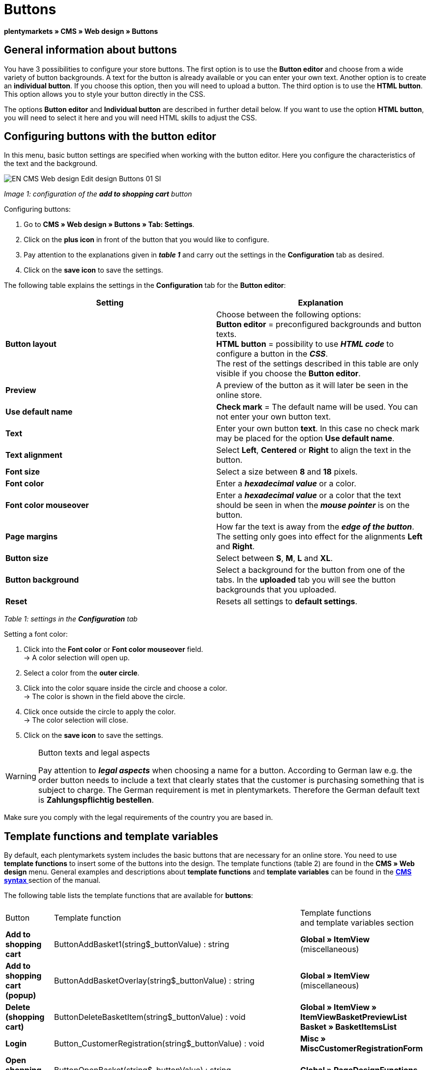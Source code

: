 = Buttons
:lang: en
// include::{includedir}/_header.adoc[]
:keywords: Buttons, Web design, CMS
:position: 100

**plentymarkets » CMS » Web design » Buttons**

== General information about buttons

You have 3 possibilities to configure your store buttons. The first option is to use the **Button editor** and choose from a wide variety of button backgrounds. A text for the button is already available or you can enter your own text. Another option is to create an **individual button**. If you choose this option, then you will need to upload a button. The third option is to use the **HTML button**. This option allows you to style your button directly in the CSS.

The options **Button editor** and **Individual button** are described in further detail below. If you want to use the option **HTML button**, you will need to select it here and you will need HTML skills to adjust the CSS.

== Configuring buttons with the button editor

In this menu, basic button settings are specified when working with the button editor. Here you configure the characteristics of the text and the background.

image::omni-channel/online-store/_cms/web-design/editing-the-web-design/assets/EN-CMS-Web-design-Edit-design-Buttons-01-SI.png[]

__Image 1: configuration of the **add to shopping cart** button__

[.instruction]
Configuring buttons:

. Go to **CMS » Web design » Buttons » Tab: Settings**.
. Click on the **plus icon** in front of the button that you would like to configure.
. Pay attention to the explanations given in __**table 1**__ and carry out the settings in the **Configuration** tab as desired.
. Click on the **save icon** to save the settings.

The following table explains the settings in the **Configuration** tab for the **Button editor**:

[cols="a,a"]
|====
|Setting |Explanation

|**Button layout**
|Choose between the following options: +
**Button editor** = preconfigured backgrounds and button texts. +
**HTML button** = possibility to use **__HTML code__** to configure a button in the __**CSS**__. +
The rest of the settings described in this table are only visible if you choose the **Button editor**.

|**Preview**
|A preview of the button as it will later be seen in the online store.

|**Use default name**
|**Check mark** = The default name will be used. You can not enter your own button text.

|**Text**
|Enter your own button **text**. In this case no check mark may be placed for the option **Use default name**.

|**Text alignment**
|Select **Left**, **Centered** or **Right** to align the text in the button.

|**Font size**
|Select a size between **8** and **18** pixels.

|**Font color**
|Enter a **__hexadecimal value__** or a color.

|**Font color mouseover**
|Enter a **__hexadecimal value__** or a color that the text should be seen in when the **__mouse pointer__** is on the button.

|**Page margins**
|How far the text is away from the **__edge of the button__**. The setting only goes into effect for the alignments **Left** and **Right**.

|**Button size**
|Select between **S**, **M**, **L** and **XL**.

|**Button background**
|Select a background for the button from one of the tabs. In the **uploaded** tab you will see the button backgrounds that you uploaded.

|**Reset**
|Resets all settings to **default settings**.
|====

__Table 1: settings in the **Configuration** tab__

[.instruction]
Setting a font color:

. Click into the **Font color** or **Font color mouseover** field. +
→ A color selection will open up.
. Select a color from the **outer circle**.
. Click into the color square inside the circle and choose a color. +
→ The color is shown in the field above the circle.
. Click once outside the circle to apply the color. +
→ The color selection will close.
. Click on the **save icon** to save the settings.

[WARNING]
.Button texts and legal aspects
====
Pay attention to __**legal aspects**__ when choosing a name for a button. According to German law e.g. the order button needs to include a text that clearly states that the customer is purchasing something that is subject to charge. The German requirement is met in plentymarkets. Therefore the German default text is **Zahlungspflichtig bestellen**.
====

Make sure you comply with the legal requirements of the country you are based in.

== Template functions and template variables

By default, each plentymarkets system includes the basic buttons that are necessary for an online store. You need to use **template functions** to insert some of the buttons into the design. The template functions (table 2) are found in the **CMS » Web design** menu. General examples and descriptions about **template functions** and **template variables** can be found in the **<<omni-channel/online-store/cms-syntax#, CMS syntax  >>** section of the manual.

The following table lists the template functions that are available for **buttons**:

[cols="a,a,a"]
|====
|Button |Template function |Template functions +
and template variables section

|**Add to shopping cart**
|ButtonAddBasket1(string$_buttonValue) : string
|**Global » ItemView** (miscellaneous)

|**Add to shopping cart (popup)**
|ButtonAddBasketOverlay(string$_buttonValue) : string
|**Global » ItemView** (miscellaneous)

|**Delete (shopping cart)**
|ButtonDeleteBasketItem(string$_buttonValue) : void
|**Global » ItemView » ItemViewBasketPreviewList +
Basket » BasketItemsList**

|**Login**
|Button_CustomerRegistration(string$_buttonValue) : void
|**Misc » MiscCustomerRegistrationForm**

|**Open shopping cart**
|ButtonOpenBasket(string$_buttonValue) : string
|**Global » PageDesignFunctions**

|**Go to checkout**
|ButtonProceedOrder(string$_buttonValue) : void
|**Global » BasketFunctions**

|**Continue shopping**
|ButtonProceedShopping(string$_buttonValue) : void
|**Global » BasketFunctions**

|
|
|

|
|**Individual shopping cart (individual buttons)**
|

|**Save shopping cart (after changes)**
|ButtonBasketSave(string$_buttonValue) : void
|**Basket » BasketItemsList**

|**Enter invoice address in the shopping cart**
|Button_SaveBasketCustomerInvoiceAddress(string$_buttonValue) : void
|**Basket » BasketCustomerInvoiceAddress**
|====

__Table 2: available **template functions** for buttons in the **CMS** menu__

== Individual button

In this section, you can upload the buttons that you created yourself. The file formats **PNG**, **GIF** or **JPG** are accepted. The individual buttons can not be edited further in plentymarkets. The text, colors etc. have to be included in the picture exactly the way you want them to be displayed.

[.instruction]
Uploading individual buttons:

. Create a **button** or have someone create it for you and then save the file on your computer's hard drive.
. Go to **CMS » Web design » Buttons » Tab: Settings**.
. Open the button's submenu.
. Click on the **Individual button** tab.
. Click on **Browse...**.
. Select the saved button **file** from your hard drive.
. Click on **open**.
. Click on the **save** icon to upload the button.

A button preview will be shown when you reload the menu. In addition, the note **Individual button is active!** will be shown in the **Configuration** tab.

== Group functions

Use the **Group functions** menu to apply a particular layout to all of the buttons for a certain language. With this function, for example, you simultaneously change the text alignment, font size, font color, page margins and background graphic for all buttons of an online store design in one specific language. And you can do this with just a few clicks of the mouse.

. Go to **CMS » Web design » Buttons » Tab: Settings » Group functions**.
. Pay attention to the explanations given in __**table 1**__ and select the settings as desired.
. Click on the **save icon** to save the settings.

image::omni-channel/online-store/_cms/web-design/editing-the-web-design/assets/EN-CMS-Web-design-Edit-design-Buttons-02-SI.png[]

__Image 2: **group functions**__

== Buttons with customized backgrounds

Upload your own **background graphics** for buttons in the **Individual background** tab. These will then be displayed under **Background list**.

Afterwards, select the background in a button's **Configuration** tab.

Make sure that both the background image and the individual button fields have the correct dimensions.

image::omni-channel/online-store/_cms/web-design/editing-the-web-design/assets/EN-CMS-Web-design-Edit-design-Buttons-03-SI.png[]

__Image 3: **individual background** menu__

In image 4 shows an example for a background image and has the dimensions 634 x 63 pixels. The graphic's individual **__button fields__** correspond to the possibilities for settings under **Button size** in the editing window (image 1). The arrangement in image 4, however, is exactly the opposite of the selection in the menu. The top line of buttons defines the **__normal color__** of the button. The lower line of buttons defines the **mouseover** color of the button. This is the color that will be shown when you hover your mouse over the button. **PNG** is the data format that is best suited for creating buttons. **JPG** and **GIF** are also possible.

The button fields have the following **dimensions**:

[cols="a,a,a"]
|====
|Button field |Width |Height

|**XL**
|245 pixels
|31 pixels

|**L**
|172 pixels
|31 pixels

|**M**
|134 pixels
|31 pixels

|**S**
|80 pixels
|31 pixels
|====

__Table 3: size of the button fields__

The **distance** between each field is 1 pixel.

**XL                                                                    L                                                M                                  S**

image::omni-channel/online-store/_cms/web-design/editing-the-web-design/assets/DE-Layout-Buttons-04.png[]

__Image 4: example for a **background graphic**__

If you want to use a button with a customized background, then upload the background as described below.

[.instruction]
Uploading a background graphic:

. Create a **background graphic** or have someone create it for you and then save the file on your computer's hard drive.
. Go to **CMS » Web design » Buttons » Tab: Individual background**.
. Click on **Browse...**.
. Select the saved __**background file**__ from your hard drive.
. Click on **open**.
. Click on the **save** icon to upload the background. +
→ The button background will be displayed as a **preview** in the **uploaded** tab.

Once you have uploaded a background, you need to select it in the button. To do so, proceed as follows.

[.instruction]
Configuring buttons that have an uploaded background graphic:

. Go to **CMS » Web design » Buttons**.
. Open the button's submenu.
. Click on the **Configuration** tab and select the background from the **Button background** option. The background is listed in the **uploaded** tab.
. Pay attention to the explanations given in __**table 1**__ and carry out further settings as desired.
. Click on the **save icon** to save the settings.

